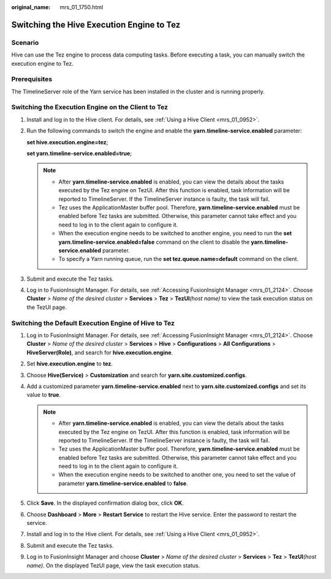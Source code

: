 :original_name: mrs_01_1750.html

.. _mrs_01_1750:

Switching the Hive Execution Engine to Tez
==========================================

Scenario
--------

Hive can use the Tez engine to process data computing tasks. Before executing a task, you can manually switch the execution engine to Tez.

Prerequisites
-------------

The TimelineServer role of the Yarn service has been installed in the cluster and is running properly.

Switching the Execution Engine on the Client to Tez
---------------------------------------------------

#. Install and log in to the Hive client. For details, see :ref:`Using a Hive Client <mrs_01_0952>`.

#. Run the following commands to switch the engine and enable the **yarn.timeline-service.enabled** parameter:

   **set hive.execution.engine=tez**;

   **set yarn.timeline-service.enabled=true**;

   .. note::

      -  After **yarn.timeline-service.enabled** is enabled, you can view the details about the tasks executed by the Tez engine on TezUI. After this function is enabled, task information will be reported to TimelineServer. If the TimelineServer instance is faulty, the task will fail.
      -  Tez uses the ApplicationMaster buffer pool. Therefore, **yarn.timeline-service.enabled** must be enabled before Tez tasks are submitted. Otherwise, this parameter cannot take effect and you need to log in to the client again to configure it.
      -  When the execution engine needs to be switched to another engine, you need to run the **set yarn.timeline-service.enabled=false** command on the client to disable the **yarn.timeline-service.enabled** parameter.
      -  To specify a Yarn running queue, run the **set tez.queue.name=default** command on the client.

#. Submit and execute the Tez tasks.

#. Log in to FusionInsight Manager. For details, see :ref:`Accessing FusionInsight Manager <mrs_01_2124>`. Choose **Cluster** > *Name of the desired cluster* > **Services** > **Tez** > **TezUI**\ *(host name)* to view the task execution status on the TezUI page.

Switching the Default Execution Engine of Hive to Tez
-----------------------------------------------------

#. Log in to FusionInsight Manager. For details, see :ref:`Accessing FusionInsight Manager <mrs_01_2124>`. Choose **Cluster** > *Name of the desired cluster* > **Services** > **Hive** > **Configurations** > **All Configurations** > **HiveServer(Role)**, and search for **hive.execution.engine**.
#. Set **hive.execution.engine** to **tez**.
#. Choose **Hive(Service)** > **Customization** and search for **yarn.site.customized.configs**.
#. Add a customized parameter **yarn.timeline-service.enabled** next to **yarn.site.customized.configs** and set its value to **true**.

   .. note::

      -  After **yarn.timeline-service.enabled** is enabled, you can view the details about the tasks executed by the Tez engine on TezUI. After this function is enabled, task information will be reported to TimelineServer. If the TimelineServer instance is faulty, the task will fail.
      -  Tez uses the ApplicationMaster buffer pool. Therefore, **yarn.timeline-service.enabled** must be enabled before Tez tasks are submitted. Otherwise, this parameter cannot take effect and you need to log in to the client again to configure it.
      -  When the execution engine needs to be switched to another one, you need to set the value of parameter **yarn.timeline-service.enabled** to **false**.

#. Click **Save**. In the displayed confirmation dialog box, click **OK**.
#. Choose **Dashboard** > **More** > **Restart Service** to restart the Hive service. Enter the password to restart the service.
#. Install and log in to the Hive client. For details, see :ref:`Using a Hive Client <mrs_01_0952>`.
#. Submit and execute the Tez tasks.
#. Log in to FusionInsight Manager and choose **Cluster** > *Name of the desired cluster* > **Services** > **Tez** > **TezUI**\ *(host name)*. On the displayed TezUI page, view the task execution status.
